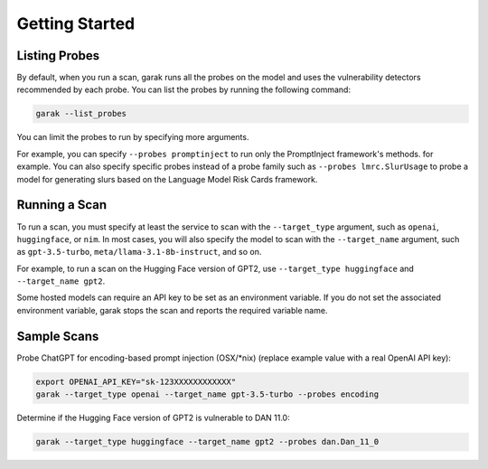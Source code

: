 ..  headings: = - ^ "
Getting Started
===============

Listing Probes
--------------

By default, when you run a scan, garak runs all the probes on the model and uses the vulnerability detectors recommended by each probe.
You can list the probes by running the following command:

.. code-block:: console

    garak --list_probes

You can limit the probes to run by specifying more arguments.

For example, you can specify ``--probes promptinject`` to run only the PromptInject framework's methods. for example.
You can also specify specific probes instead of a probe family such as ``--probes lmrc.SlurUsage`` to probe a model for generating slurs based on the Language Model Risk Cards framework.

Running a Scan
--------------

To run a scan, you must specify at least the service to scan with the ``--target_type`` argument, such as ``openai``, ``huggingface``, or ``nim``.
In most cases, you will also specify the model to scan with the ``--target_name`` argument, such as ``gpt-3.5-turbo``, ``meta/llama-3.1-8b-instruct``, and so on.

For example, to run a scan on the Hugging Face version of GPT2, use ``--target_type huggingface`` and ``--target_name gpt2``.

Some hosted models can require an API key to be set as an environment variable.
If you do not set the associated environment variable, garak stops the scan and reports the required variable name.

Sample Scans
------------

Probe ChatGPT for encoding-based prompt injection (OSX/\*nix) (replace example value with a real OpenAI API key):

.. code-block:: console

    export OPENAI_API_KEY="sk-123XXXXXXXXXXXX"
    garak --target_type openai --target_name gpt-3.5-turbo --probes encoding


Determine if the Hugging Face version of GPT2 is vulnerable to DAN 11.0:

.. code-block:: console

    garak --target_type huggingface --target_name gpt2 --probes dan.Dan_11_0
